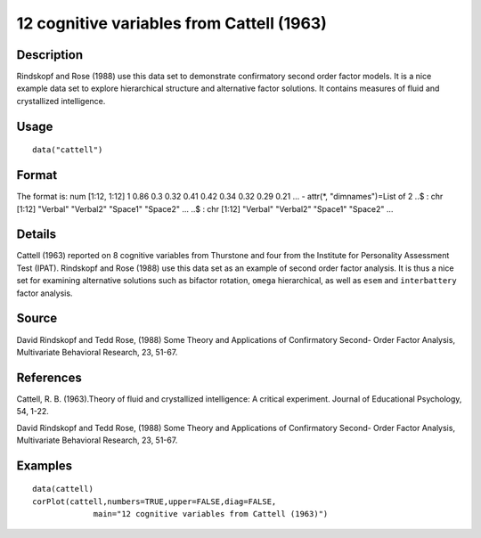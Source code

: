 +--------------------------------------+--------------------------------------+
| cattell                              |
| R Documentation                      |
+--------------------------------------+--------------------------------------+

12 cognitive variables from Cattell (1963)
------------------------------------------

Description
~~~~~~~~~~~

Rindskopf and Rose (1988) use this data set to demonstrate confirmatory
second order factor models. It is a nice example data set to explore
hierarchical structure and alternative factor solutions. It contains
measures of fluid and crystallized intelligence.

Usage
~~~~~

::

    data("cattell")

Format
~~~~~~

The format is: num [1:12, 1:12] 1 0.86 0.3 0.32 0.41 0.42 0.34 0.32 0.29
0.21 ... - attr(\*, "dimnames")=List of 2 ..$ : chr [1:12] "Verbal"
"Verbal2" "Space1" "Space2" ... ..$ : chr [1:12] "Verbal" "Verbal2"
"Space1" "Space2" ...

Details
~~~~~~~

Cattell (1963) reported on 8 cognitive variables from Thurstone and four
from the Institute for Personality Assessment Test (IPAT). Rindskopf and
Rose (1988) use this data set as an example of second order factor
analysis. It is thus a nice set for examining alternative solutions such
as bifactor rotation, ``omega`` hierarchical, as well as ``esem`` and
``interbattery`` factor analysis.

Source
~~~~~~

David Rindskopf and Tedd Rose, (1988) Some Theory and Applications of
Confirmatory Second- Order Factor Analysis, Multivariate Behavioral
Research, 23, 51-67.

References
~~~~~~~~~~

Cattell, R. B. (1963).Theory of fluid and crystallized intelligence: A
critical experiment. Journal of Educational Psychology, 54, 1-22.

David Rindskopf and Tedd Rose, (1988) Some Theory and Applications of
Confirmatory Second- Order Factor Analysis, Multivariate Behavioral
Research, 23, 51-67.

Examples
~~~~~~~~

::

    data(cattell)
    corPlot(cattell,numbers=TRUE,upper=FALSE,diag=FALSE,
                 main="12 cognitive variables from Cattell (1963)")

